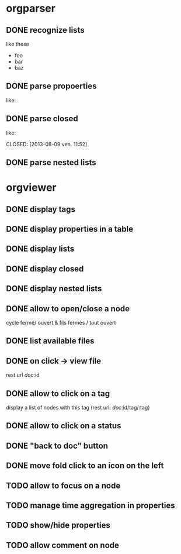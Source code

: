 * orgparser
** DONE recognize lists
   CLOSED: [2014-02-27 jeu. 19:21]
   like these

   - foo
   - bar
   - baz
** DONE parse propoerties
   CLOSED: [2014-02-28 ven. 11:59]
   like:

   :PROPERTIES:
   :EffortEstimated: 8:00
   :EffortRemaining: 8:00
   :END:
** DONE parse closed
   CLOSED: [2014-02-27 jeu. 19:21]
   like:

   CLOSED: [2013-08-09 ven. 11:52]
** DONE parse nested lists
   CLOSED: [2014-03-10 lun. 17:12]
* orgviewer
** DONE display tags
   CLOSED: [2014-02-28 ven. 14:14]
** DONE display properties in a table
   CLOSED: [2014-02-28 ven. 11:59]
** DONE display lists
   CLOSED: [2014-02-27 jeu. 19:21]
** DONE display closed
   CLOSED: [2014-02-28 ven. 11:59]
** DONE display nested lists
   CLOSED: [2014-03-10 lun. 17:28]
** DONE allow to open/close a node
   CLOSED: [2014-03-11 mar. 16:05]
   cycle fermé/ ouvert & fils fermés / tout ouvert
** DONE list available files
   CLOSED: [2014-03-11 mar. 17:01]
** DONE on click -> view file
   CLOSED: [2014-03-11 mar. 17:01]
   rest url /doc/:id
** DONE allow to click on a tag
   CLOSED: [2014-03-12 mer. 10:32]
   display a list of nodes with this tag (rest url: /doc/:id/tag/:tag)
** DONE allow to click on a status
   CLOSED: [2014-03-12 mer. 14:45]
** DONE "back to doc" button
   CLOSED: [2014-03-12 mer. 14:45]
** DONE move fold click to an icon on the left
   CLOSED: [2014-03-13 jeu. 10:29]
** TODO allow to focus on a node
** TODO manage time aggregation in properties
** TODO show/hide properties
** TODO allow comment on node
